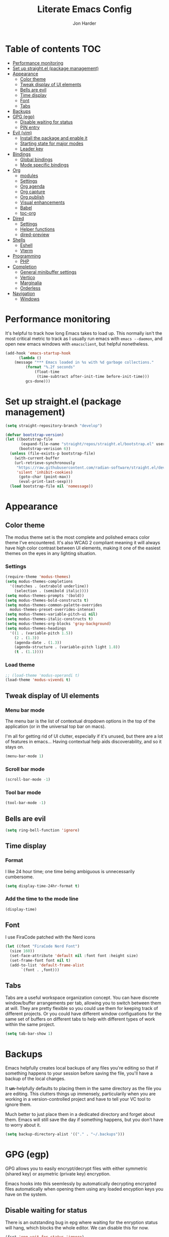 #+TITLE: Literate Emacs Config
#+AUTHOR: Jon Harder
#+STARTUP: showeverything
#+OPTIONS: toc:2
* Table of contents :TOC:
- [[#performance-monitoring][Performance monitoring]]
- [[#set-up-straightel-package-management][Set up straight.el (package management)]]
- [[#appearance][Appearance]]
  - [[#color-theme][Color theme]]
  - [[#tweak-display-of-ui-elements][Tweak display of UI elements]]
  - [[#bells-are-evil][Bells are evil]]
  - [[#time-display][Time display]]
  - [[#font][Font]]
  - [[#tabs][Tabs]]
- [[#backups][Backups]]
- [[#gpg-egp][GPG (egp)]]
  - [[#disable-waiting-for-status][Disable waiting for status]]
  - [[#pin-entry][PIN entry]]
- [[#evil-vim][Evil (vim)]]
  - [[#install-the-package-and-enable-it][Install the package and enable it]]
  - [[#starting-state-for-major-modes][Starting state for major modes]]
  - [[#leader-key][Leader key]]
- [[#bindings][Bindings]]
  - [[#global-bindings][Global bindings]]
  - [[#mode-specific-bindings][Mode specific bindings]]
- [[#org][Org]]
  - [[#modules][modules]]
  - [[#settings][Settings]]
  - [[#org-agenda][Org agenda]]
  - [[#org-capture][Org capture]]
  - [[#org-publish][Org publish]]
  - [[#visual-enhancements][Visual enhancements]]
  - [[#babel][Babel]]
  - [[#toc-org][toc-org]]
- [[#dired][Dired]]
  - [[#settings-1][Settings]]
  - [[#helper-functions][Helper functions]]
  - [[#dired-preview][dired-preview]]
- [[#shells][Shells]]
  - [[#eshell][Eshell]]
  - [[#vterm][Vterm]]
- [[#programming][Programming]]
  - [[#php][PHP]]
- [[#completion][Completion]]
  - [[#general-minibuffer-settings][General minibuffer settings]]
  - [[#vertico][Vertico]]
  - [[#marginalia][Marginalia]]
  - [[#orderless][Orderless]]
- [[#navigation][Navigation]]
  - [[#windows][Windows]]

* Performance monitoring
  It's helpful to track how long Emacs takes to load up. This normally
  isn't the most critical metric to track as I usually run emacs with
  ~emacs --daemon~, and open new emacs windows with ~emacsclient~, but
  helpful nonetheless.

  #+begin_src emacs-lisp
    (add-hook 'emacs-startup-hook
	      (lambda ()
		(message "*** Emacs loaded in %s with %d garbage collections."
			 (format "%.2f seconds"
				 (float-time
				  (time-subtract after-init-time before-init-time)))
			 gcs-done)))
  #+end_src

* Set up straight.el (package management)

#+begin_src emacs-lisp
(setq straight-repository-branch "develop")

(defvar bootstrap-version)
(let ((bootstrap-file
       (expand-file-name "straight/repos/straight.el/bootstrap.el" user-emacs-directory))
      (bootstrap-verision 6))
  (unless (file-exists-p bootstrap-file)
    (with-current-buffer
	(url-retrieve-synchronously
	 "https://raw.githubusercontent.com/radian-software/straight.el/develop/install.el"
	 'silent 'inhibit-cookies)
      (goto-char (point-max))
      (eval-print-last-sexp)))
  (load bootstrap-file nil 'nomessage))
#+end_src

* Appearance
** Color theme
   The modus theme set is the most complete and polished emacs color theme I've
   encountered. It's also WCAG 2 compliant meaning it will always have high color
   contrast between UI elements, making it one of the easiest themes on the eyes
   in any lighting situation.

*** Settings
    #+begin_src emacs-lisp
      (require-theme 'modus-themes)
      (setq modus-themes-completions
	    '((matches . (extrabold underline))
	      (selection . (semibold italic))))
      (setq modus-themes-prompts '(bold))
      (setq modus-themes-bold-constructs t)
      (setq modus-themes-common-palette-overrides
	    modus-themes-preset-overrides-intense)
      (setq modus-themes-variable-pitch-ui nil)
      (setq modus-themes-italic-constructs t)
      (setq modus-themes-org-blocks 'gray-background)
      (setq modus-themes-headings
	    '((1 . (variable-pitch 1.5))
	      (2 . (1.3))
	      (agenda-date . (1.3))
	      (agenda-structure . (variable-pitch light 1.8))
	      (t . (1.1))))

    #+end_src

*** Load theme
    #+begin_src emacs-lisp
      ;; (load-theme 'modus-operandi t)
      (load-theme 'modus-vivendi t)
   #+end_src

** Tweak display of UI elements
*** Menu bar mode

   The menu bar is the list of contextual dropdown options in the top of the
   application (or in the universal top bar on macs).

   I'm all for getting rid of UI clutter, especially if it's unused, but there
   are a lot of features in emacs... Having contextual help aids discoverability,
   and so it stays on.
   
   #+begin_src emacs-lisp
     (menu-bar-mode 1)
   #+end_src

*** Scroll bar mode
   #+begin_src emacs-lisp
     (scroll-bar-mode -1)
   #+end_src
*** Tool bar mode
   #+begin_src emacs-lisp
     (tool-bar-mode -1)
   #+end_src

** Bells are evil
   #+begin_src emacs-lisp
     (setq ring-bell-function 'ignore)
   #+end_src
** Time display

*** Format
    I like 24 hour time; one time being ambiguous is unnecessarily cumbersome.

    #+begin_src emacs-lisp
      (setq display-time-24hr-format t)
    #+end_src

*** Add the time to the mode line

   #+begin_src emacs-lisp
     (display-time)
   #+end_src

** Font

   I use FiraCode patched with the Nerd icons

   #+begin_src emacs-lisp
     (let ((font "FiraCode Nerd Font")
	   (size 160))
       (set-face-attribute 'default nil :font font :height size)
       (set-frame-font font nil t)
       (add-to-list 'default-frame-alist
		    `(font . ,font)))
   #+end_src

** Tabs
   Tabs are a useful workspace organization concept. You can have discrete window/buffer arrangements per tab,
   allowing you to switch between them at will. They are pretty flexible so you could use them for keeping
   track of different projects. Or you could have different window configuations for the same set of buffers
   on different tabs to help with different types of work within the same project.

   #+begin_src emacs-lisp
     (setq tab-bar-show 1)
   #+end_src
* Backups

  Emacs helpfully creates local backups of any files you're editing so that
  if something happens to your session before saving the file, you'll have
  a backup of the local changes.

  It *un*-helpfully defaults to placing them in the same directory as the file
  you are editing. This clutters things up immensely, particularily when you
  are working in a version-controlled project and have to tell your VC tool
  to ignore them.

  Much better to just place them in a dedicated directory and forget about them.
  Emacs will still save the day if something happens, but you don't have to
  worry about it.

  #+begin_src emacs-lisp
    (setq backup-directory-alist '(("." . "~/.backups")))
  #+end_src

* GPG (egp)

  GPG allows you to easily encrypt/decrypt files with either symmetric
  (shared key) or asymetric (private key) encryption.

  Emacs hooks into this seemlessly by automatically decrypting encrypted
  files automatically when opening them using any loaded encyption keys
  you have on the system.

** Disable waiting for status

  There is an outstanding bug in epg where waiting for the enryption status
  will hang, which blocks the whole editor. We can disable this for now.

  #+begin_src emacs-lisp
    (fset 'epg-wait-for-status 'ignore)
  #+end_src

** PIN entry

  PIN entry is used to authorize a gpg key for use. By default emacs will
  reach out to an external proccess to prompt for the PIN. But this is
  emacs, let's make emacs do it.

  #+begin_src emacs-lisp
    (setq epg-pinentry-mode 'loopback)
  #+end_src

* Evil (vim)

  Evil mode is the backbone of this configuration. Coming from years
  of vim use, modal editing is burned into my brain stem.

  Fortunately, emacs has some of the best vim emulation of any editor
  or environment around in the way of ~evil-mode~.

** Install the package and enable it

  #+begin_src emacs-lisp
    (straight-use-package 'evil)
    (setq evil-vsplit-window-right t)
    (setq evil-split-window-below t)
    (setq evil-undo-system 'undo-redo)
    (evil-mode 1)
  #+end_src


** Starting state for major modes

   Sometimes I want to have some evil state other than =normal= for a particular
   major mode, or the mode might not start in =normal= mode for some reason.
   Regardless, configure thes modes with the desired initial state.

   #+begin_src emacs-lisp
     (defvar my-normal-modes '(Info-mode ibuffer-mode)
       "Modes for which evil should begin in normal mode.")

     (dolist (mode my-normal-modes)
	 (evil-set-initial-state mode 'normal))
   #+end_src

** Leader key

  The leader key is a super handy global prefix for keybindings.
  It's used in this configuration as the entrypoint for most bindings.

  After entering the leader key =SPC=, bindings are further subdivided
  by the logical operations or object those bindings act on.

  | _binding_ | _action_                           |
  |---------+----------------------------------|
  | SPC a   | application launcher             |
  | SPC b   | buffer actions                   |
  | SPC c   | config actions                   |
  | SPC d   | dired actions                    |
  | SPC e   | evaluation actions               |
  | SPC f   | file based actions               |
  | SPC g   | magit                            |
  | SPC h   | help actions                     |
  | SPC m   | [reserved] mode specific actions |
  | SPC o   | org actions                      |
  | SPC t   | tab actions                      |
  | SPC w   | window based actions             |

  #+begin_src emacs-lisp
    (evil-set-leader 'normal (kbd "<SPC>"))
  #+end_src

* Bindings

** Global bindings

   First, install a nicer help viewer.
   
   #+begin_src emacs-lisp
     (straight-use-package 'helpful)
   #+end_src

   Visual/emacs state commands

   #+begin_src emacs-lisp
    (evil-define-key '(insert emacs visual) 'global
      (kbd "s-x") #'execute-extended-command)
   #+end_src
   
   Normal state commands
   
   #+begin_src emacs-lisp
     (evil-define-key '(normal motion) 'global
       (kbd "<leader> ;") #'eval-expression
       (kbd "<leader> q") #'save-buffers-kill-terminal
       (kbd "<leader> x") 'execute-extended-command
       (kbd "g r") #'revert-buffer

       ;; buffers
       (kbd "<leader> b b") 'switch-to-buffer
       (kbd "<leader> b n") 'next-buffer
       (kbd "<leader> b p") 'previous-buffer
       (kbd "<leader> b s") 'save-buffer
       (kbd "<leader> b i") 'ibuffer
       (kbd "<leader> b d") 'evil-delete-buffer
       (kbd "<leader> b k") 'kill-current-buffer
       ;; project
       (kbd "<leader> p f") #'project-find-file
       (kbd "<leader> p e") #'project-eshell
       ;; imenu
       (kbd "<leader> i") #'imenu
       ;; org
       (kbd "<leader> o c") #'org-capture
       ;; tab commands
       (kbd "<leader> t t") #'tab-switch
       (kbd "<leader> t n") #'tab-new
       (kbd "<leader> t c") #'tab-close
       (kbd "<leader> t j") #'tab-next
       (kbd "<leader> t k") #'tab-previous
       (kbd "<leader> t f") #'find-file-other-tab
       (kbd "<leader> t b") #'switch-to-buffer-other-tab
       (kbd "<leader> t r") #'tab-rename
       (kbd "<leader> t d") #'dired-other-tab
       ;; help(ful) commands
       (kbd "<leader> h i") #'info-emacs-manual
       (kbd "<leader> h v") #'helpful-variable
       (kbd "<leader> h f") #'helpful-function
       (kbd "<leader> h k") #'helpful-key
       (kbd "<leader> h m") #'describe-mode
       (kbd "<leader> h r") #'info-display-manual
       ;; windows
       (kbd "<leader> .") 'evil-window-split
       (kbd "<leader> /") 'evil-window-vsplit
       (kbd "<leader> w w") #'ace-window
       (kbd "<leader> w H") #'evil-window-move-far-left
       (kbd "<leader> w L") #'evil-window-move-far-right
       (kbd "<leader> w K") #'evil-window-move-very-top
       (kbd "<leader> w J") #'evil-window-move-very-bottom
       (kbd "<leader> w c") 'evil-window-delete
       (kbd "<leader> w v") 'evil-window-vsplit
       (kbd "<leader> w s") 'evil-window-split
       (kbd "<leader> w o") 'delete-other-windows
       ;; dired
       (kbd "<leader> d d") 'dired
       (kbd "<leader> d j") 'dired-jump
       ;; shells
       (kbd "<leader> s e") #'eshell
       (kbd "<leader> s t") 'vterm)
   #+end_src


** Mode specific bindings

*** Dired

     I unbind space from running `dired-next-line' in order to free it up
     for space-prefixed bindings.

     #+begin_src emacs-lisp
       (define-key dired-mode-map (kbd "SPC") nil)
     #+end_src

    #+begin_src emacs-lisp
      (evil-define-key '(normal motion) dired-mode-map
	(kbd "j") 'dired-next-line
	(kbd "k") 'dired-previous-line
	(kbd "h") 'dired-up-directory
	(kbd "l") 'dired-find-file
	(kbd "s") 'eshell
	(kbd "g g") 'dired-first-file
	(kbd "G") 'dired-last-file
	(kbd "<left>") 'dired-up-directory
	(kbd "<right>") 'dired-find-file
	(kbd "<up>") 'dired-previous-line
	(kbd "<down>") 'dired-next-line)
    #+end_src

*** Help(ful)

    #+begin_src emacs-lisp
      (evil-define-key '(normal motion) helpful-mode-map
	(kbd "q") #'quit-window)

      (evil-define-key '(normal motion) help-mode-map
	(kbd "q") #'quit-window)
    #+end_src

*** Ibuffer

     ibuffer is an interactive buffer viewer which allows for searching, filtering
     and acting on all of the open buffers in your session.

     #+begin_src emacs-lisp
       (evil-define-key '(normal motion) ibuffer-mode-map
	 (kbd "<leader> x") 'execute-extended-command
	 ;; navigation
	 (kbd "{") 'ibuffer-backwards-next-marked
	 (kbd "}") 'ibuffer-forward-next-marked

	 ;; mark commands
	 (kbd "J") 'ibuffer-jump-to-buffer
	 (kbd "m") 'ibuffer-mark-forward
	 (kbd "~") 'ibuffer-toggle-marks
	 (kbd "u") 'ibuffer-unmark-forward
	 (kbd "DEL") 'ibuffer-unmark-backward
	 (kbd "* *") 'ibuffer-mark-special-buffers
	 (kbd "U") 'ibuffer-unmark-all-marks
	 (kbd "* m") 'ibuffer-mark-by-mode
	 (kbd "* M") 'ibuffer-mark-modified-buffers
	 (kbd "* r") 'ibuffer-mark-read-only-buffers
	 (kbd "* /") 'ibuffer-mark-dired-buffers
	 (kbd "* h") 'ibuffer-mark-help-buffers
	 (kbd "d") 'ibuffer-mark-for-delete

	 ;; actions
	 (kbd "x") 'ibuffer-do-kill-on-deletion-marks
	 (kbd "gr") 'ibuffer-update

	 ;; immediate actions
	 (kbd "A") 'ibuffer-do-view
	 (kbd "D") 'ibuffer-do-delete
	 (kbd "K") 'ibuffer-do-kill-lines)
     #+end_src

*** Info

    #+begin_src emacs-lisp
      (evil-define-key '(normal motion) Info-mode-map
	(kbd "<tab>") 'Info-next-reference
	(kbd "S-<tab>") 'Info-prev-reference
	(kbd "RET") 'Info-follow-nearest-node
	(kbd "d") 'Info-directory
	(kbd "u") 'Info-up
	(kbd "s") 'Info-search
	(kbd "i") 'Info-index
	(kbd "a") 'info-apropos
	(kbd "q") 'quit-window

        (kbd "y y") 'Info-copy-current-node-name

	[mouse-1] 'Info-mouse-follow-nearest-node
	[follow-link] 'mouse-face
	;; goto
	(kbd "g m") 'Info-menu
	(kbd "g t") 'Info-top-node
	(kbd "g T") 'Info-toc
	(kbd "g j") 'Info-next
	(kbd "g k") 'Info-prev)
    #+end_src

*** Org
     #+begin_src emacs-lisp
       (evil-define-key 'normal org-mode-map
         (kbd "<tab>") 'org-cycle
         (kbd "s-j") 'org-metadown
         (kbd "s-k") 'org-metaup
         (kbd "> >") 'org-shiftmetaright
         (kbd "< <") 'org-shiftmetaleft)
     #+end_src

* Org

  What is org mode? What /isn't/ org mode? Built on top of emacs' outline-mode, org mode
  is a best in class note taking format (think of markdown plus all the half-supported,
  poorly documented extras, but all baked in and then some) It can make headings, lists,
  emphasize text, store links to other headings in the same or different files and so
  much more.

  In addition to note taking, it handles thinks like task tracking, scheduling, effortless
  ascii table editing, embedded runnable code snippets (think Jupyter notebooks).

  In fact, this emacs configuration is written in org mode, and the embedded emacs lisp
  is extracted and ran to formulate the actual config.

** modules
   As if org wasn't useful enough as it was, it also ships with a bunch of
   additional modules that add additional features. Check it out by looking
   at the customize-option for [[elisp:(customize-option 'org-modules)][org-modules]]. One useful one added here is
   the ~man~ module, which provides support for linking to man pages (opened
   in emacs' built in man page viewer, obviously)

   #+begin_src emacs-lisp
     (add-to-list 'org-modules 'ol-man)
   #+end_src
   

** Settings

    Org tempo does a lot, I should really look into more of what it has to offer.
    At the very least, I use it for really handy expansion for scr blocks.
    I can type =<s= and hit =TAB= to expand it to =#+begin_src=.

   #+begin_src emacs-lisp
     (require 'org-tempo)
   #+end_src

   These are a handful of settings that set up default destinations for actions that
   act globally, such as [[*Org capture][org-capture]].

   #+begin_src emacs-lisp
     (setq org-directory "~/Dropbox")
     (setq org-default-notes-file (concat org-directory "/Work/index.org"))
     (add-to-list 'org-agenda-files org-default-notes-file)
   #+end_src

** Org agenda

    Org agenda is cool. It tries to create a day/week/month planner out of any tasks
    or scheduled events it can find in `org-agenda-files'.

    I want it to pull in appointments or reminders from the diary as well since
    those sorts of events don't really make sense to track in org.

    #+begin_src emacs-lisp
      (setq org-agenda-include-diary t)
      (setq org-agenda-restore-windows-after-quit t)
    #+end_src

** Org capture

   Org capture aids you in jotting down a quick note when you think of somethimg
   you want to remember but don't want to lose momentum in whatever task you
   were in the middle of.

   Say you were writing a new feature in an application and you realize there's
   a possibility to refactor an adjacent part of the code. Run org capture
   ~M-x org-capture~, and a temporary buffer opens up where you can take your
   note. It will automatically embed any contextual information about where
   you took the note from, such as which file you were editing, the time,
   etc. Once you finish the note, close the buffer with ~C-c C-c~ and the note
   is gone, the window closes and you're back to doing what you were doing
   before.

   Behind the scenes ~org-capture~ stored your note in the file of your choosing
   for you to review on your own time when convenient.

   You can customize what types of notes ~org-capture~ can take, so that you can
   capture any any data you want, place it into any file you want. Just customize
   the variable ~org-capture-templates~.

   #+begin_src emacs-lisp
     (setq org-capture-templates
	   '(("t" "Todo" entry (file+headline "~/Dropbox/Work/index.org" "Tasks")
	      "* %?\n %i\n %a")))
   #+end_src
  
** Org publish

   Org allows you to export any org file to a variety of formats:
     - markdown
     - iCalendar (for scheduled/deadline events)
     - ODT (or word if configured) documents
     - plain text (using unicode or ascii elemets)
     - html

   Beyond this however, you can configure org to publish a whole collection
   of org files into a viewable site. It will configure links, css, and more
   for you. You just need to configure the projects variable

   #+begin_src emacs-lisp
     (require 'ox-publish)

     (setq org-publish-use-timestamps-flag nil)

     (setq org-html-validation-link nil            ;; Don't show validation link
	   org-html-head-include-scripts nil       ;; Use our own scripts
	   org-html-head-include-default-style nil ;; Use our own styles
	   org-html-head "<link rel=\"stylesheet\" href=\"https://cdn.simplecss.org/simple.min.css\" />
     <link rel=\"stylesheet\" href=\"/css/stylesheet.css\" />
     <link rel=\"icon\" type=\"image/x-icon\" href=\"/images/favicon.ico\">")

     (setq org-publish-project-alist
	   `(("blog" :components ("blog-org" "blog-images" "blog-css"))
	     ("blog-org"
	      :base-directory "~/blog/org"
	      :publishing-directory "~/blog/public"
	      :auto-sitemap nil
	      :recursive t
	      :section-numbers nil
	      :exclude "README"
	      :with-author "Jon Harder"
	      :with-toc nil
	      :html-html5-fancy t
              :html-preamble nil
	      :html-postamble nil)
	     ("blog-css"
	      :base-directory "~/blog/org/css"
	      :base-extension "css"
	      :publishing-directory "~/blog/public/css"
	      :recursive t
	      :publishing-function org-publish-attachment)
	     ("blog-images"
	      :base-directory "~/blog/org/images"
	      :base-extension "ico\\|png\\|jpg\\|jpeg"
	      :publishing-directory "~/blog/public/images"
	      :recursive t
	      :publishing-function org-publish-attachment)))
   #+end_src

** Visual enhancements

*** Emphasis markers

    Hide the markers which annotate different emphasis indicators in text.

    #+begin_src emacs-lisp
      (setq org-hide-emphasis-markers t)
    #+end_src

*** bullets

    It's nice to have some visual distinction between headers of different levels apart
    from the default increasing number of astericks.

    The org-bullets package replaces the astericks with different bullet glyphs and indents
    them according to level.

    #+begin_src emacs-lisp
      (straight-use-package 'org-bullets)
      (add-hook 'org-mode-hook
    	      (lambda ()
    		(org-bullets-mode 1)))
    #+end_src

*** better lists

    It's nice to have unicode bullet glyphs in place of the org `-' and `*'.

    #+begin_src emacs-lisp
      (font-lock-add-keywords 'org-mode
			      '(("^ +\\([-*]\\) "
                                 (0 (prog1 () (compose-region (match-beginning 1) (match-end 1) "·"))))))
    #+end_src

** Babel

   Org babel is a code embedding feature. It comes included in the default
   install of Org (which itself comes with emacs core).

   Every emacs-lisp block in this file is written in a source block that
   babel will evaluate to form the actual, runnable config.

   This is how [[file:init.el][init.el]] can be just one sexp; telling babel to untangle
   this file in order to extract all the elisp.

   It's far more powerfull than that though, as it allows for [[https://en.wikipedia.org/wiki/Literate_programming][literate programming]]
   in the style of Jupyter notebooks. You can execute a bash script, record the
   results, then feed that data into a python script and export that into an org
   table. This is a huge boon to reproducible research, and documenting processes.

   In order to execute code snippets in an org buffer, that language must be supported
   and enabled. By default, org only authorizes emacs-lisp, but this can be easily
   changed using ~org-bable-do-load-languages~. Your language of choice might not be
   supported out of the box, even if you add it using ~org-babel-do-load-languages~;
   if this is the case, you'll need to load a third-party package to support it.
   These are typically called =ob-$LANG=. For example, to support executing haskell,
   you must install the package =ob-haskell=.

*** Enabling more languages

     #+begin_src emacs-lisp
       (org-babel-do-load-languages
	'org-babel-load-languages
	'((emacs-lisp . t)
	  (python . t)
	  (calc . t)
	  (shell . t)))
     #+end_src

     #+RESULTS:

** toc-org

   Toc org is a package that dynamically generates and maintains a table
   of contents within org documents.

   All you need to do is annotate any heading with ~:TOC:~ and the plugin
   will highjack that heading for use on save.

   #+begin_src emacs-lisp
     (straight-use-package 'toc-org)
     (add-hook 'org-mode-hook 'toc-org-mode)
   #+end_src


* Dired

  The Dir(ectory) Ed(itor). [[elisp:(info "(emacs) Dired")][Dired]] is a text based file manager, baked into
  emacs. It uses the modest [[man:ls][ls]] command to generate the directory listing,
  and adds a ton of functionality on top, allowing for inteligent commands
  to operate on the seleted file(s). This only scratches the surface of
  what it can do, so seriously, read the info doc.

** Settings

   #+begin_src emacs-lisp
     (setq dired-kill-when-opening-new-dired-buffer t) 
     (require 'dired)
     (setq dired-listing-switches "-hal")
   #+end_src

** Helper functions
  
   #+begin_src emacs-lisp
     (defun dired-first-file ()
       "Jump the point to the first dired entry that isn't . or .."
       (interactive)
       (beginning-of-buffer)
       (dired-next-line 3))

     (defun dired-last-file ()
       "Jump the point to the last dired entry."
       (interactive)
       (end-of-buffer)
       (dired-next-line -1))

   #+end_src

** dired-preview

   sometimes it's handy to preview the file under point as you're navigating
   a directory. dired-preview allows for exactly this behavior.

   #+begin_src emacs-lisp
     (straight-use-package 'dired-preview)
     (evil-define-key 'normal dired-mode-map
       (kbd "P") #'dired-preview-global-mode)
   #+end_src
  
* Shells
** Eshell
** Vterm

   #+begin_src emacs-lisp
     (straight-use-package 'vterm)
     (setq vterm-shell "/opt/homebrew/bin/nu")
   #+end_src

* Programming
** PHP

   Configure eglot to use inteliphense

   *This doesn't work currently. not sure what's wrong with intelephense*
   #+begin_src emacs-lisp
     ;; (with-eval-after-load 'eglot
     ;;   (add-to-list 'eglot-server-programs
     ;;	    '(php-mode . ("intelephense" "--stdio"))))
   #+end_src

* Completion

** General minibuffer settings

   When interacting with the [[elisp:(info "(emacs) Minibuffer")][minibuffer]], you may want to execute a command
   that itself occupies the minibuffer. Enabling recursive-minibuffers allows
   for you to nest arbitrarily deep minibuffer commands.

   #+begin_src emacs-lisp
     (setq enable-recursive-minibuffers t)
   #+end_src

   When you've used a command once, you will probably use it again in the near
   future. savehist is a simple package that remembers and promotes recent
   commands to the top of the prompted list of completions.

   #+begin_src emacs-lisp
     (straight-use-package 'savehist)
     (savehist-mode)
   #+end_src

** Vertico

   Vertico is a minibuffer completion enhancement library which wraps emacs'
   built in [[elisp:(info "(emacs) Completion")][completion]] functionality. It is a member of a new era of packages
   which seek to enhance existing methods in emacs, rather than replace them
   entirely (looking at you helm).

   Vertico specifically seeks to enhance `completing-read', a generic method
   that prompts users to select from one of a provided set of alternatives.

   #+begin_src emacs-lisp
     (straight-use-package 'vertico)
     (vertico-mode 1)
     (define-key vertico-map (kbd "<escape>") #'keyboard-escape-quit)
   #+end_src

   Vertico also has a small stable of add-ons which change the default
   UI or behavior of vertico. Here vertico-directory is enabled, which
   introduces commands to delete directories fragments of the prompted
   file-path.

   #+begin_src emacs-lisp
     (require 'vertico-directory)
     (define-key vertico-map (kbd "DEL") #'vertico-directory-delete-char)
     (define-key vertico-map (kbd "RET") #'vertico-directory-enter)
   #+end_src

** Marginalia

   Marginalia is a small package that adds contextual information "in the margins"
   of the completion. It is a perfect compliment to the work of vertico (or
   other completion frameworks, it doesn't care)

   This means file prompts will contain file permissions, last modified time,
   file size. Commands will display their doc string, etc.

   #+begin_src emacs-lisp
     (straight-use-package 'marginalia)
     (marginalia-mode 1)
   #+end_src

** Orderless

   
* Navigation

** Windows

*** ace-window

    Ace window is a handy way to supercharge `other-window' by giving
    each option a lettered target. Simply pressing that letter jumps
    straight to the targeted window, without having to cycle through
    any intermediate windows in the cycle.

    #+begin_src emacs-lisp
      (straight-use-package 'ace-window)
    #+end_src
